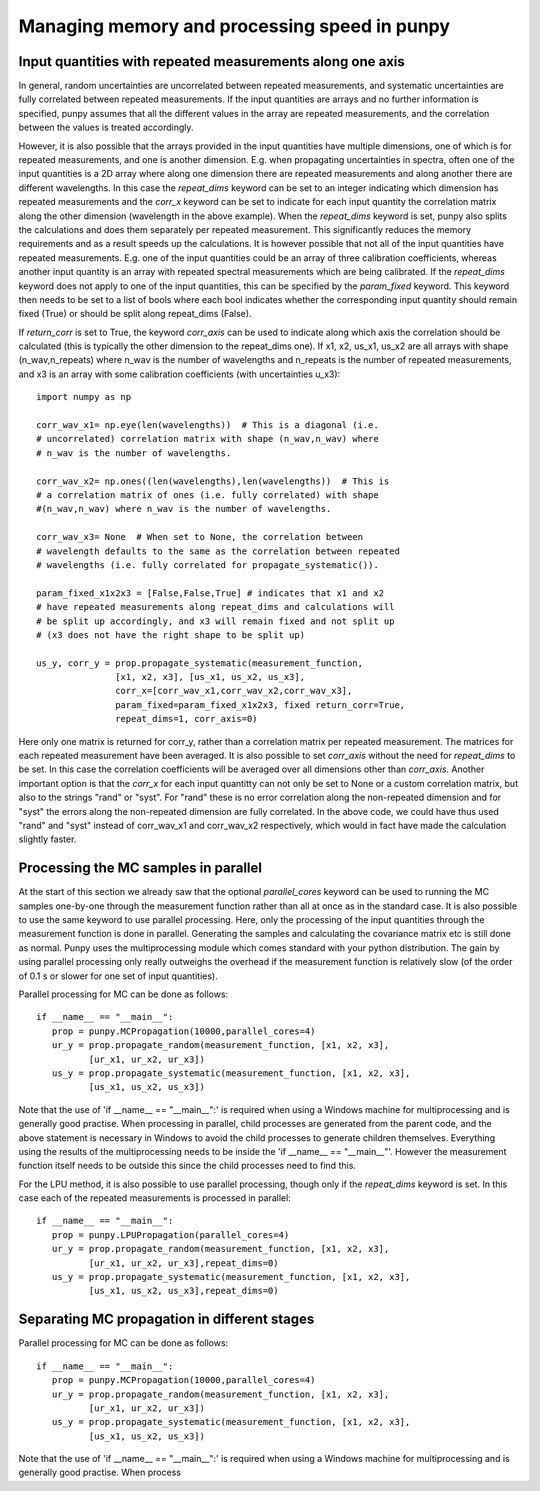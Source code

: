 .. Overview of method
   Author: Pieter De Vis
   Email: pieter.de.vis@npl.co.uk
   Created: 15/04/20

.. _punpy_memory_and_speed:

Managing memory and processing speed in punpy
==============================================

Input quantities with repeated measurements along one axis
###############################################################

In general, random uncertainties are uncorrelated between repeated measurements, and systematic 
uncertainties are fully correlated between repeated measurements. 
If the input quantities are arrays and no further information is specified, punpy assumes that all the different
values in the array are repeated measurements, and the correlation between the values is treated accordingly.

However, it is also possible that the arrays provided in the input quantities have multiple dimensions, 
one of which is for repeated measurements, and one is another dimension. E.g. when propagating uncertainties 
in spectra, often one of the input quantities is a 2D array where along one dimension there are repeated 
measurements and along another there are different wavelengths. In this case the `repeat_dims` keyword can 
be set to an integer indicating which dimension has repeated measurements and the `corr_x` keyword can be 
set to indicate for each input quantity the correlation matrix along the other dimension (wavelength in the above example). 
When the `repeat_dims` keyword is set, punpy also splits the calculations and does them separately per repeated measurement.
This significantly reduces the memory requirements and as a result speeds up the calculations. It is however possible that 
not all of the input quantities have repeated measurements. E.g. one of the input quantities could be an array of three 
calibration coefficients, whereas another input quantity is an array with repeated spectral measurements which are being calibrated.
If the `repeat_dims` keyword does not apply to one of the input quantities, this can be specified by the `param_fixed` keyword. 
This keyword then needs to be set to a list of bools where each bool indicates whether the corresponding input quantity 
should remain fixed (True) or should be split along repeat_dims (False).

If `return_corr` is set to True, the keyword `corr_axis` can be used to indicate along which axis the correlation should be 
calculated (this is typically the other dimension to the repeat_dims one). If x1, x2, us_x1, us_x2 are all 
arrays with shape (n_wav,n_repeats) where n_wav is the number of wavelengths and n_repeats is the number of repeated 
measurements, and x3 is an array with some calibration coefficients (with uncertainties u_x3)::
	
   import numpy as np

   corr_wav_x1= np.eye(len(wavelengths))  # This is a diagonal (i.e. 
   # uncorrelated) correlation matrix with shape (n_wav,n_wav) where 
   # n_wav is the number of wavelengths.
   
   corr_wav_x2= np.ones((len(wavelengths),len(wavelengths))  # This is
   # a correlation matrix of ones (i.e. fully correlated) with shape 
   #(n_wav,n_wav) where n_wav is the number of wavelengths.
   
   corr_wav_x3= None  # When set to None, the correlation between
   # wavelength defaults to the same as the correlation between repeated 
   # wavelengths (i.e. fully correlated for propagate_systematic()).

   param_fixed_x1x2x3 = [False,False,True] # indicates that x1 and x2 
   # have repeated measurements along repeat_dims and calculations will  
   # be split up accordingly, and x3 will remain fixed and not split up  
   # (x3 does not have the right shape to be split up)

   us_y, corr_y = prop.propagate_systematic(measurement_function, 
                  [x1, x2, x3], [us_x1, us_x2, us_x3], 
                  corr_x=[corr_wav_x1,corr_wav_x2,corr_wav_x3], 
                  param_fixed=param_fixed_x1x2x3, fixed return_corr=True, 
                  repeat_dims=1, corr_axis=0)

Here only one matrix is returned for corr_y, rather than a correlation matrix per repeated measurement. The matrices for each repeated measurement have been averaged.
It is also possible to set `corr_axis` without the need for `repeat_dims` to be set. In this case the correlation coefficients will be averaged over all dimensions other than `corr_axis`.
Another important option is that the `corr_x` for each input quantitty can not only be set to None or a custom correlation matrix, but also to the strings "rand" or "syst". For
"rand" these is no error correlation along the non-repeated dimension and for "syst" the errors along the non-repeated dimension are fully correlated. 
In the above code, we could have thus used "rand" and "syst" instead of corr_wav_x1 and corr_wav_x2 respectively, which would in fact have made the calculation slightly faster.

Processing the MC samples in parallel
######################################

At the start of this section we already saw that the optional `parallel_cores` keyword can be used to running the MC
samples one-by-one through the measurement function rather than all at once as in the standard case. It is also possible
to use the same keyword to use parallel processing. Here, only the processing of the input quantities through the measurement
function is done in parallel. Generating the samples and calculating the covariance matrix etc is still done as normal.
Punpy uses the multiprocessing module which comes standard with your python distribution.
The gain by using parallel processing only really outweighs the overhead if the measurement function is relatively slow
(of the order of 0.1 s or slower for one set of input quantities).

Parallel processing for MC can be done as follows::

   if __name__ == "__main__":
      prop = punpy.MCPropagation(10000,parallel_cores=4)
      ur_y = prop.propagate_random(measurement_function, [x1, x2, x3], 
             [ur_x1, ur_x2, ur_x3])
      us_y = prop.propagate_systematic(measurement_function, [x1, x2, x3], 
             [us_x1, us_x2, us_x3])

Note that the use of 'if __name__ == "__main__":' is required when using a Windows machine for multiprocessing and is generally good practise.
When processing in parallel, child processes are generated from the parent code, and the above statement is necessary in Windows to avoid the child processes to generate children themselves.
Everything using the results of the multiprocessing needs to be inside the 'if __name__ == "__main__"'.
However the measurement function itself needs to be outside this since the child processes need to find this.

For the LPU method, it is also possible to use parallel processing, though only if the `repeat_dims` keyword is set.
In this case each of the repeated measurements is processed in parallel::

   if __name__ == "__main__":
      prop = punpy.LPUPropagation(parallel_cores=4)
      ur_y = prop.propagate_random(measurement_function, [x1, x2, x3], 
             [ur_x1, ur_x2, ur_x3],repeat_dims=0)
      us_y = prop.propagate_systematic(measurement_function, [x1, x2, x3], 
             [us_x1, us_x2, us_x3],repeat_dims=0)

Separating MC propagation in different stages
###############################################

Parallel processing for MC can be done as follows::

   if __name__ == "__main__":
      prop = punpy.MCPropagation(10000,parallel_cores=4)
      ur_y = prop.propagate_random(measurement_function, [x1, x2, x3],
             [ur_x1, ur_x2, ur_x3])
      us_y = prop.propagate_systematic(measurement_function, [x1, x2, x3],
             [us_x1, us_x2, us_x3])

Note that the use of 'if __name__ == "__main__":' is required when using a Windows machine for multiprocessing and is generally good practise.
When process